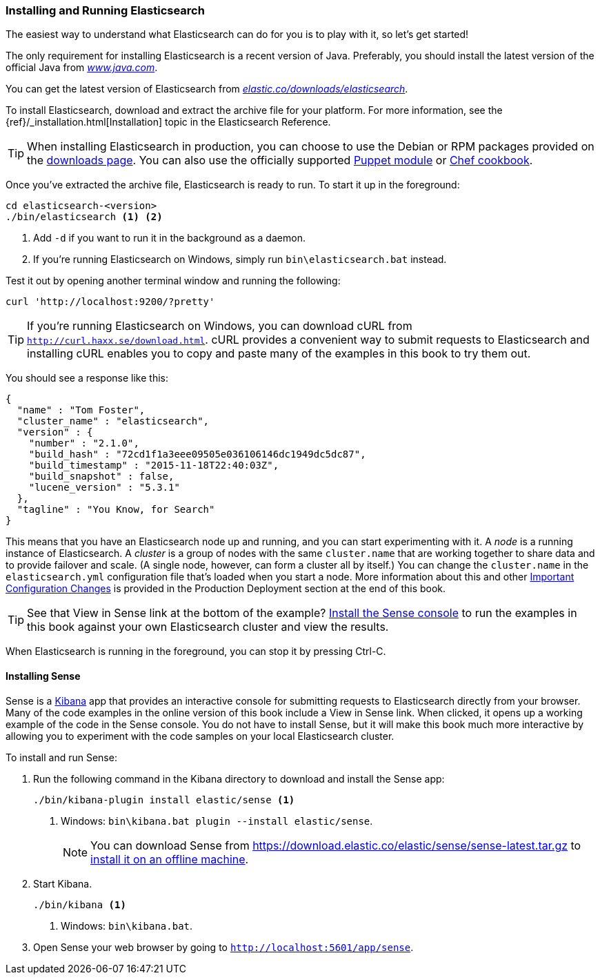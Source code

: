 [[running-elasticsearch]]
=== Installing and Running Elasticsearch

The easiest way to understand what Elasticsearch can do for you is to
play with it, so let's get started!((("Elasticsearch", "installing")))

The only requirement for installing Elasticsearch is a recent version of Java.
Preferably, you should install the latest version of the((("Java", "installing"))) official Java
from http://www.java.com[_www.java.com_].

You can get the latest version of Elasticsearch from
https://www.elastic.co/downloads/elasticsearch[_elastic.co/downloads/elasticsearch_].

To install Elasticsearch, download and extract the archive file for your platform. For
more information, see the {ref}/_installation.html[Installation] topic in the Elasticsearch
Reference.

[TIP]
====
When installing Elasticsearch in production, you can choose to use
the Debian or RPM packages provided on the
http://www.elastic.co/downloads/elasticsearch[downloads page]. You can also use
the officially supported
https://github.com/elasticsearch/puppet-elasticsearch[Puppet module] or
https://github.com/elasticsearch/cookbook-elasticsearch[Chef cookbook].
====


Once you've extracted the archive file, Elasticsearch is ready to run. ((("Elasticsearch", "running"))) To start it up in the foreground:

[source,sh]
--------------------------------------------------
cd elasticsearch-<version>
./bin/elasticsearch <1> <2>
--------------------------------------------------
<1> Add `-d` if you want to run it in the background as a daemon.
<2> If you're running Elasticsearch on Windows, simply run `bin\elasticsearch.bat` instead.

Test it out by opening another terminal window and running the following:

[source,sh]
--------------------------------------------------
curl 'http://localhost:9200/?pretty'
--------------------------------------------------

TIP: If you're running Elasticsearch on Windows, you can download cURL from
http://curl.haxx.se/download.html[`http://curl.haxx.se/download.html`]. cURL
provides a convenient way to submit requests to Elasticsearch and
installing cURL enables you to copy and paste many of the examples in this
book to try them out.

You should see a response like this:

[source,js]
--------------------------------------------------
{
  "name" : "Tom Foster",
  "cluster_name" : "elasticsearch",
  "version" : {
    "number" : "2.1.0",
    "build_hash" : "72cd1f1a3eee09505e036106146dc1949dc5dc87",
    "build_timestamp" : "2015-11-18T22:40:03Z",
    "build_snapshot" : false,
    "lucene_version" : "5.3.1"
  },
  "tagline" : "You Know, for Search"
}
--------------------------------------------------
// SENSE: 010_Intro/10_Info.json

This means that you have an Elasticsearch node up and running, and you can
start experimenting with it. A _node_ is a running instance of Elasticsearch.
((("nodes", "defined"))) A _cluster_ is ((("clusters", "defined")))a group of
nodes with the same `cluster.name` that are working together to share data
and to provide failover and scale. (A single node, however, can form a cluster
all by itself.) You can change the `cluster.name` in the `elasticsearch.yml` configuration
file that's loaded when you start a node. More information about this and other
<<important-configuration-changes, Important Configuration Changes>> is provided
in the Production Deployment section at the end of this book.

TIP: See that View in Sense link at the bottom of the example? <<sense, Install the Sense console>>
to run the examples in this book against your own Elasticsearch cluster and view the results.

When Elasticsearch is running in the foreground, you can stop it by pressing Ctrl-C.

[[sense]]
==== Installing Sense
Sense is a https://www.elastic.co/guide/en/kibana/current/index.html[Kibana]
app ((("Sense console", "Kibana app"))) that provides an interactive
console for submitting requests to Elasticsearch directly from your browser.
Many of the code examples in the online version of this book include a View in Sense link. When
clicked, it opens up a working example of the code in the Sense console.
You do not have to install Sense, but it will make this book much more
interactive by allowing you to  experiment with the code samples on your local
Elasticsearch cluster.

((("Sense", "downloading and installing"))) To install and run Sense:

. Run the following command in the Kibana directory to download and install the Sense app:
+
[source,sh]
--------------------------------------------------
./bin/kibana-plugin install elastic/sense <1>
--------------------------------------------------
<1> Windows: `bin\kibana.bat plugin --install elastic/sense`.
+
NOTE: You can download Sense from https://download.elastic.co/elastic/sense/sense-latest.tar.gz
to https://www.elastic.co/guide/en/sense/current/installing.html#manual_download[install it on an offline machine].

. Start Kibana.
+
[source,sh]
--------------------------------------------------
./bin/kibana <1>
--------------------------------------------------
<1> Windows: `bin\kibana.bat`.

. Open Sense your web browser by going to `http://localhost:5601/app/sense`.
